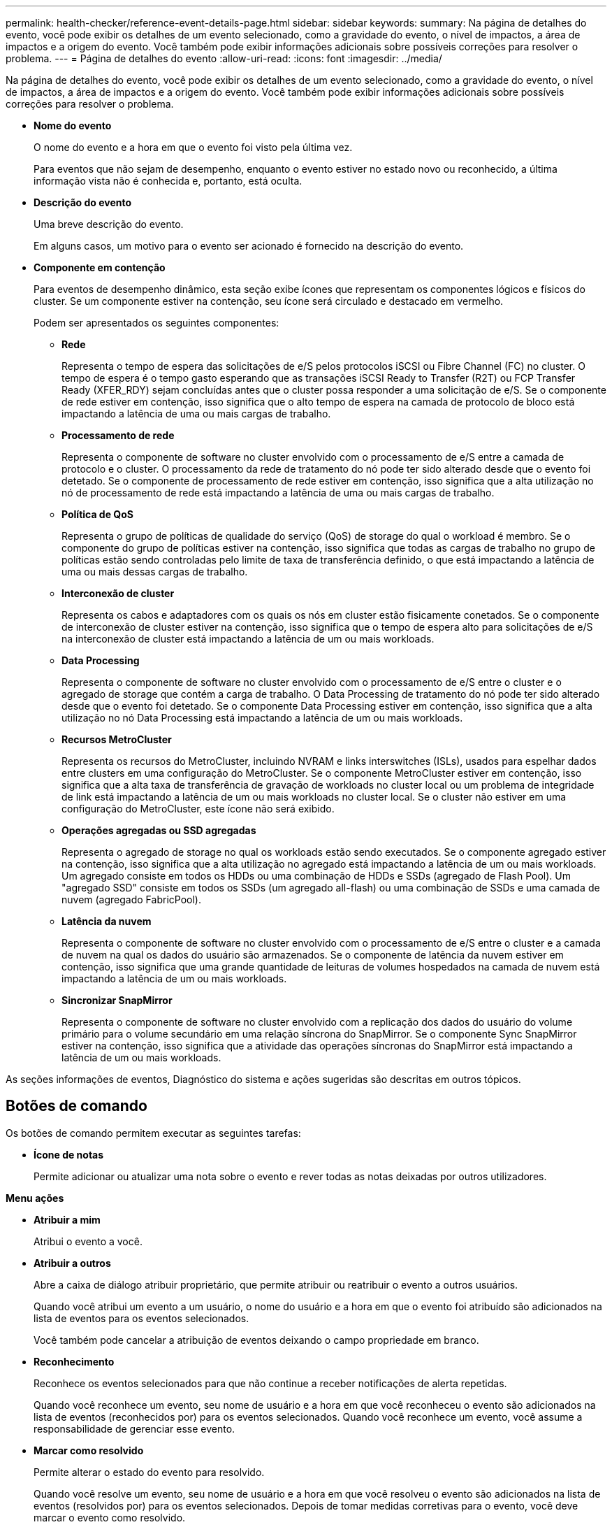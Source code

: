 ---
permalink: health-checker/reference-event-details-page.html 
sidebar: sidebar 
keywords:  
summary: Na página de detalhes do evento, você pode exibir os detalhes de um evento selecionado, como a gravidade do evento, o nível de impactos, a área de impactos e a origem do evento. Você também pode exibir informações adicionais sobre possíveis correções para resolver o problema. 
---
= Página de detalhes do evento
:allow-uri-read: 
:icons: font
:imagesdir: ../media/


[role="lead"]
Na página de detalhes do evento, você pode exibir os detalhes de um evento selecionado, como a gravidade do evento, o nível de impactos, a área de impactos e a origem do evento. Você também pode exibir informações adicionais sobre possíveis correções para resolver o problema.

* *Nome do evento*
+
O nome do evento e a hora em que o evento foi visto pela última vez.

+
Para eventos que não sejam de desempenho, enquanto o evento estiver no estado novo ou reconhecido, a última informação vista não é conhecida e, portanto, está oculta.

* *Descrição do evento*
+
Uma breve descrição do evento.

+
Em alguns casos, um motivo para o evento ser acionado é fornecido na descrição do evento.

* *Componente em contenção*
+
Para eventos de desempenho dinâmico, esta seção exibe ícones que representam os componentes lógicos e físicos do cluster. Se um componente estiver na contenção, seu ícone será circulado e destacado em vermelho.

+
Podem ser apresentados os seguintes componentes:

+
** *Rede*
+
Representa o tempo de espera das solicitações de e/S pelos protocolos iSCSI ou Fibre Channel (FC) no cluster. O tempo de espera é o tempo gasto esperando que as transações iSCSI Ready to Transfer (R2T) ou FCP Transfer Ready (XFER_RDY) sejam concluídas antes que o cluster possa responder a uma solicitação de e/S. Se o componente de rede estiver em contenção, isso significa que o alto tempo de espera na camada de protocolo de bloco está impactando a latência de uma ou mais cargas de trabalho.

** *Processamento de rede*
+
Representa o componente de software no cluster envolvido com o processamento de e/S entre a camada de protocolo e o cluster. O processamento da rede de tratamento do nó pode ter sido alterado desde que o evento foi detetado. Se o componente de processamento de rede estiver em contenção, isso significa que a alta utilização no nó de processamento de rede está impactando a latência de uma ou mais cargas de trabalho.

** *Política de QoS*
+
Representa o grupo de políticas de qualidade do serviço (QoS) de storage do qual o workload é membro. Se o componente do grupo de políticas estiver na contenção, isso significa que todas as cargas de trabalho no grupo de políticas estão sendo controladas pelo limite de taxa de transferência definido, o que está impactando a latência de uma ou mais dessas cargas de trabalho.

** *Interconexão de cluster*
+
Representa os cabos e adaptadores com os quais os nós em cluster estão fisicamente conetados. Se o componente de interconexão de cluster estiver na contenção, isso significa que o tempo de espera alto para solicitações de e/S na interconexão de cluster está impactando a latência de um ou mais workloads.

** *Data Processing*
+
Representa o componente de software no cluster envolvido com o processamento de e/S entre o cluster e o agregado de storage que contém a carga de trabalho. O Data Processing de tratamento do nó pode ter sido alterado desde que o evento foi detetado. Se o componente Data Processing estiver em contenção, isso significa que a alta utilização no nó Data Processing está impactando a latência de um ou mais workloads.

** *Recursos MetroCluster*
+
Representa os recursos do MetroCluster, incluindo NVRAM e links interswitches (ISLs), usados para espelhar dados entre clusters em uma configuração do MetroCluster. Se o componente MetroCluster estiver em contenção, isso significa que a alta taxa de transferência de gravação de workloads no cluster local ou um problema de integridade de link está impactando a latência de um ou mais workloads no cluster local. Se o cluster não estiver em uma configuração do MetroCluster, este ícone não será exibido.

** *Operações agregadas ou SSD agregadas*
+
Representa o agregado de storage no qual os workloads estão sendo executados. Se o componente agregado estiver na contenção, isso significa que a alta utilização no agregado está impactando a latência de um ou mais workloads. Um agregado consiste em todos os HDDs ou uma combinação de HDDs e SSDs (agregado de Flash Pool). Um "agregado SSD" consiste em todos os SSDs (um agregado all-flash) ou uma combinação de SSDs e uma camada de nuvem (agregado FabricPool).

** *Latência da nuvem*
+
Representa o componente de software no cluster envolvido com o processamento de e/S entre o cluster e a camada de nuvem na qual os dados do usuário são armazenados. Se o componente de latência da nuvem estiver em contenção, isso significa que uma grande quantidade de leituras de volumes hospedados na camada de nuvem está impactando a latência de um ou mais workloads.

** *Sincronizar SnapMirror*
+
Representa o componente de software no cluster envolvido com a replicação dos dados do usuário do volume primário para o volume secundário em uma relação síncrona do SnapMirror. Se o componente Sync SnapMirror estiver na contenção, isso significa que a atividade das operações síncronas do SnapMirror está impactando a latência de um ou mais workloads.





As seções informações de eventos, Diagnóstico do sistema e ações sugeridas são descritas em outros tópicos.



== Botões de comando

Os botões de comando permitem executar as seguintes tarefas:

* *Ícone de notas*
+
Permite adicionar ou atualizar uma nota sobre o evento e rever todas as notas deixadas por outros utilizadores.



*Menu ações*

* *Atribuir a mim*
+
Atribui o evento a você.

* *Atribuir a outros*
+
Abre a caixa de diálogo atribuir proprietário, que permite atribuir ou reatribuir o evento a outros usuários.

+
Quando você atribui um evento a um usuário, o nome do usuário e a hora em que o evento foi atribuído são adicionados na lista de eventos para os eventos selecionados.

+
Você também pode cancelar a atribuição de eventos deixando o campo propriedade em branco.

* *Reconhecimento*
+
Reconhece os eventos selecionados para que não continue a receber notificações de alerta repetidas.

+
Quando você reconhece um evento, seu nome de usuário e a hora em que você reconheceu o evento são adicionados na lista de eventos (reconhecidos por) para os eventos selecionados. Quando você reconhece um evento, você assume a responsabilidade de gerenciar esse evento.

* *Marcar como resolvido*
+
Permite alterar o estado do evento para resolvido.

+
Quando você resolve um evento, seu nome de usuário e a hora em que você resolveu o evento são adicionados na lista de eventos (resolvidos por) para os eventos selecionados. Depois de tomar medidas corretivas para o evento, você deve marcar o evento como resolvido.

* *Adicionar alerta*
+
Exibe a caixa de diálogo Adicionar alerta, que permite adicionar um alerta para o evento selecionado.


